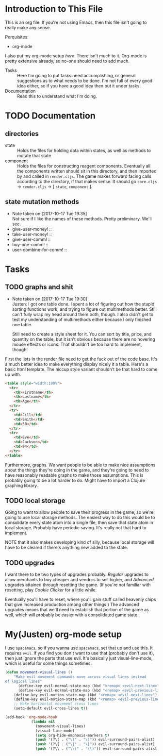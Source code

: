 
* Introduction to This File
  This is an org file. If you're not using Emacs, then this file isn't going to
  really make any sense.
  
  Perquisites:
  - org-mode
    
  I also put my org-mode setup [[*My(Justen) org-mode setup][here]]. There isn't much to it. Org-mode is pretty
  extensive already, so no-one should need to add much.

  - Tasks :: Here I'm going to put tasks need accomplishing, or general
             suggestions as to what needs to be done. I'm not full of every good
             idea either, so if you have a good idea then put it under tasks.
  - Documentation :: Read this to understand what I'm doing.
             
* TODO Documentation
** directories
   - state :: Holds the files for holding data within states, as well as methods
              to mutate that state
   - component :: Holds the files for constructing reagent components.
                  Eventually all the components written should sit in this
                  directory, and then imported by and called in ~render.cljs~. The
                  game makes forward facing calls according to the directory, if
                  that makes sense. It should go ~core.cljs~ -> ~render.cljs~ -> [
                  ~state~, ~component~ ].
                  
** state mutation methods
   - Note taken on [2017-10-17 Tue 19:35] \\
     Not sure if I like the names of these methods. Pretty preliminary. We'll
     see.
   - give-user-money! ::
   - take-user-money! ::
   - give-user-comm! ::
   - buy-one-comm! ::
   - user-combine-for-comm! ::
        
* Tasks
** TODO graphs and shit
   :PROPERTIES:
   :LOCATION: [[file:src/commgame/render.cljs::(ns%20commgame.render][render.cljs]], [[file:src/commgame/table.cljs::(ns%20commgame.table][table.cljs]]
   :END:
   - Note taken on [2017-10-17 Tue 19:30] \\
     Justen: I got one table done. I spent a lot of figuring out how the stupid
     sorting functions work, and trying to figure out multimethods better. Still
     can't fully wrap my head around them both, though. I also didn't get to
     test my understanding of multimethods either because I only finished one
     table.
     
     Still need to create a style sheet for it. You can sort by title, price,
     and quantity on the table, but it isn't obvious because there are no
     hovering mouse effects or icons. That shouldn't be too hard to implement,
     though!
     
   First the lists in the render file need to get the fuck out of the code base.
   It's a much better idea to make everything display nicely it a table. Here's
   a basic html template. The hiccup style variant shouldn't be that hard to
   come up with.
   #+BEGIN_SRC html
     <table style="width:100%">
       <tr>
         <th>Firstname</th>
         <th>Lastname</th>
         <th>Age</th>
       </tr>
       <tr>
         <td>Jill</td>
         <td>Smith</td>
         <td>50</td>
       </tr>
       <tr>
         <td>Eve</td>
         <td>Jackson</td>
         <td>94</td>
       </tr>
     </table> 
   #+END_SRC
   Furthermore, graphs. We want people to be able to make nice assumptions about
   the things they're doing in the game, and they're going to need to have
   reasonably readable graphs to make those assumptions. This is probably going
   to be a lot harder to do. Might have to import a Clojure graphing library.
   
** TODO local storage
   :PROPERTIES:
   :LOCATION: FIXME
   :END:
   Going to want to allow people to save their progress in the game, so we're
   going to use local storage methods. The easiest way to do this would be to
   consolidate every state atom into a single file, then save that state atom in
   local storage. Probably have periodic saving. It's really not that hard to
   implement.

   NOTE that it also makes developing kind of silly, because local storage will
   have to be cleared if there's anything new added to the state.
   
** TODO upgrades 
   :PROPERTIES:
   :LOCATION: FIXME
   :END:
   I want there to be two types of upgrades probably. /Regular/ upgrades to allow
   merchants to buy cheaper and vendors to sell higher, and /Advanced/ upgrades
   attained through resetting the game. (If you're not familiar with resetting,
   play /Cookie Clicker/ for a little while.

   Eventually you'll have to reset, where you'll gain stuff called heavenly
   chips that give increased production among other things.) The advanced
   upgrades means that we'll need to establish that portion of the game as well,
   which will probably be easier with a consolidated game state.
   
* My(Justen) org-mode setup
  I use ~spacemacs~, so if you wanna use ~spacemacs~, set that up and use this. It
  requires ~evil~. If you find you don't want to use that (probably don't use it),
  then just ignore the parts that use evil. It's basically just
  visual-line-mode, which is useful for some things sometimes.
#+BEGIN_SRC emacs-lisp
  (defun movement-visual-lines ()
      "Make evil movement commands move across visual lines instead
  of logical lines"
        (define-key evil-normal-state-map (kbd "<remap> <evil-next-line>") 'evil-next-visual-line)
        (define-key evil-normal-state-map (kbd "<remap> <evil-previous-line>") 'evil-previous-visual-line)
      (define-key evil-motion-state-map (kbd "<remap> <evil-next-line>") 'evil-next-visual-line)
      (define-key evil-motion-state-map (kbd "<remap> <evil-previous-line>") 'evil-previous-visual-line)
      ;; Make horizontal movement cross lines
      (setq-default evil-cross-lines t))

  (add-hook 'org-mode-hook
              (lambda nil
                (movement-visual-lines)
                (visual-line-mode)
                (setq org-hide-emphasis-markers t)
                (push '(?\( . ("\(" . "\)")) evil-surround-pairs-alist)
                (push '(?\{ . ("\{" . "\}")) evil-surround-pairs-alist)
                (push '(?\\ . ("\\(" . "\\)")) evil-surround-pairs-alist)))
#+END_SRC
